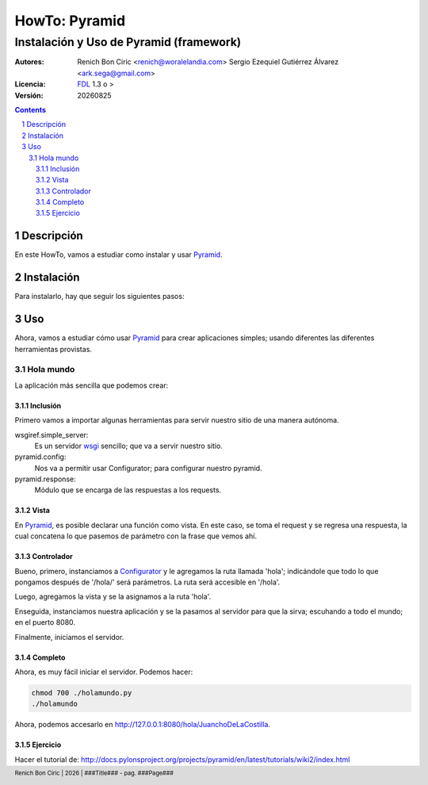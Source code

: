 ==============
HowTo: Pyramid
==============
----------------------------------------
Instalación y Uso de Pyramid (framework)
----------------------------------------

:Autores: 
    Renich Bon Ciric <renich@woralelandia.com>
    Sergio Ezequiel Gutiérrez Álvarez <ark.sega@gmail.com>

:Licencia: 
    FDL_ 1.3 o >

:Versión:
    |version|

.. raw:: pdf

    PageBreak oneColumn

.. contents::

.. section-numbering::

.. raw:: pdf

    PageBreak oneColumn


Descripción
===========
En este HowTo, vamos a estudiar como instalar y usar Pyramid_.

.. raw:: pdf

    PageBreak oneColumn

Instalación
===========

Para instalarlo, hay que seguir los siguientes pasos:

.. code-block:: Bash
    :include: instalacion.bash

.. raw:: pdf

    PageBreak oneColumn

Uso
===
Ahora, vamos a estudiar cómo usar Pyramid_ para crear aplicaciones simples; usando diferentes las diferentes herramientas provistas.

.. raw:: pdf

    PageBreak oneColumn

Hola mundo
----------
La aplicación más sencilla que podemos crear:

Inclusión
#########
.. code-block:: Python
    :include: holamundo.py
    :start-at: #!/usr/bin/env python
    :end-before: # vista

Primero vamos a importar algunas herramientas para servir nuestro sitio de una manera autónoma.

wsgiref.simple_server:
    Es un servidor wsgi_ sencillo; que va a servir nuestro sitio.
pyramid.config:
    Nos va a permitir usar Configurator; para configurar nuestro pyramid.
pyramid.response:
    Módulo que se encarga de las respuestas a los requests.

.. raw:: pdf

    PageBreak oneColumn

Vista
#####
.. code-block:: Python
    :include: holamundo.py
    :start-at: # vista
    :end-before: # controlador

En Pyramid_, es posible declarar una función como vista. En este caso, se toma el request y se regresa una respuesta, la cual
concatena lo que pasemos de parámetro con la frase que vemos ahí.

.. Nota:: 
    matchdict_ es un método que regresará un objecto representando los parámetros.
   
.. raw:: pdf

    PageBreak oneColumn

Controlador
###########
.. code-block:: Python
    :include: holamundo.py
    :start-at: # controlador

Bueno, primero, instanciamos a Configurator_ y le agregamos la ruta llamada 'hola'; indicándole que todo lo que pongamos después de
'/hola/' será parámetros. La ruta será accesible en '/hola'.

Luego, agregamos la vista y se la asignamos a la ruta 'hola'.

Enseguida, instanciamos nuestra aplicación y se la pasamos al servidor para que la sirva; escuhando a todo el mundo; en el puerto
8080.

.. Advertencia::
    Usar la red 0.0.0.0 no es necesario cuando desarrollamos en privado. Es mejor usar 127.0.0.1 en esos casos.

Finalmente, iniciamos el servidor.

.. raw:: pdf

    PageBreak oneColumn

Completo
########
.. code-block:: Python
    :include: holamundo.py

Ahora, es muy fácil iniciar el servidor. Podemos hacer: 

.. code-block:: Bash

    chmod 700 ./holamundo.py
    ./holamundo

Ahora, podemos accesarlo en http://127.0.0.1:8080/hola/JuanchoDeLaCostilla.

.. raw:: pdf

    PageBreak oneColumn

Ejercicio
#########
Hacer el tutorial de: http://docs.pylonsproject.org/projects/pyramid/en/latest/tutorials/wiki2/index.html


.. Links
.. _Configurator: http://docs.pylonsproject.org/projects/pyramid/en/latest/api/config.html?highlight=configurator#pyramid.config.Configurator
.. _FDL: http://www.gnu.org/licenses/fdl.txt
.. _Pyramid: http://pylonsproject.org/
.. _matchdict: http://docs.pylonsproject.org/projects/pyramid/en/latest/api/request.html?highlight=matchdict#pyramid.request.Request.matchdict
.. _wsgi: https://en.wikipedia.org/wiki/Web_Server_Gateway_Interface

.. Directives
.. |version| date:: %Y%m%d
.. |year| date:: %Y

.. Settings
.. footer::
    Renich Bon Ciric | |year| | ###Title### - pag. ###Page###
